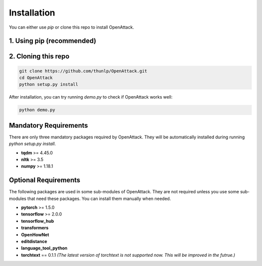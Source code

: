 ====================
Installation
====================

You can either use `pip` or clone this repo to install OpenAttack.

1. Using pip (recommended)
-----------------------------

.. code-block sh

    pip install OpenAttack

2. Cloning this repo
-----------------------------

.. code-block:: sh

    git clone https://github.com/thunlp/OpenAttack.git
    cd OpenAttack
    python setup.py install

After installation, you can try running `demo.py` to check if OpenAttack works well:

.. code-block:: sh

    python demo.py

.. image:: /images/demo.gif

Mandatory Requirements
--------------------------

There are only three mandatory packages required by OpenAttack. They will be automatically installed
during running `python setup.py install`.

* **tqdm** >= 4.45.0
* **nltk** >= 3.5
* **numpy** >= 1.18.1

Optional Requirements
---------------------------

The following packages are used in some sub-modules of OpenAttack. They
are not required unless you use some sub-modules that need these packages.
You can install them manually when needed.

* **pytorch** >= 1.5.0
* **tensorflow** >= 2.0.0
* **tensorflow_hub**
* **transformers**
* **OpenHowNet**
* **editdistance**
* **language_tool_python**
* **torchtext** == 0.1.1 *(The latest version of torchtext is not supported now. This will be improved in the futrue.)*
